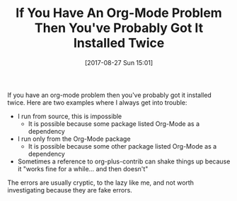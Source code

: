 #+BLOG: wisdomandwonder
#+POSTID: 10690
#+ORG2BLOG:
#+DATE: [2017-08-27 Sun 15:01]
#+OPTIONS: toc:nil num:nil todo:nil pri:nil tags:nil ^:nil
#+CATEGORY: Article
#+TAGS: Babel, Emacs, Ide, Lisp, Literate Programming, Programming Language, Reproducible research, elisp, org-mode
#+TITLE: If You Have An Org-Mode Problem Then You've Probably Got It Installed Twice

If you have an org-mode problem then you've probably got it installed twice.
Here are two examples where I always get into trouble:

- I run from source, this is impossible
  - It is possible because some package listed Org-Mode as a dependency
- I run only from the Org-Mode package
  - It is possible because some other package listed Org-Mode as a dependency
- Sometimes a reference to org-plus-contrib can shake things up because it
  "works fine for a while... and then doesn't"

The errors are usually cryptic, to the lazy like me, and not worth
investigating because they are fake errors.
